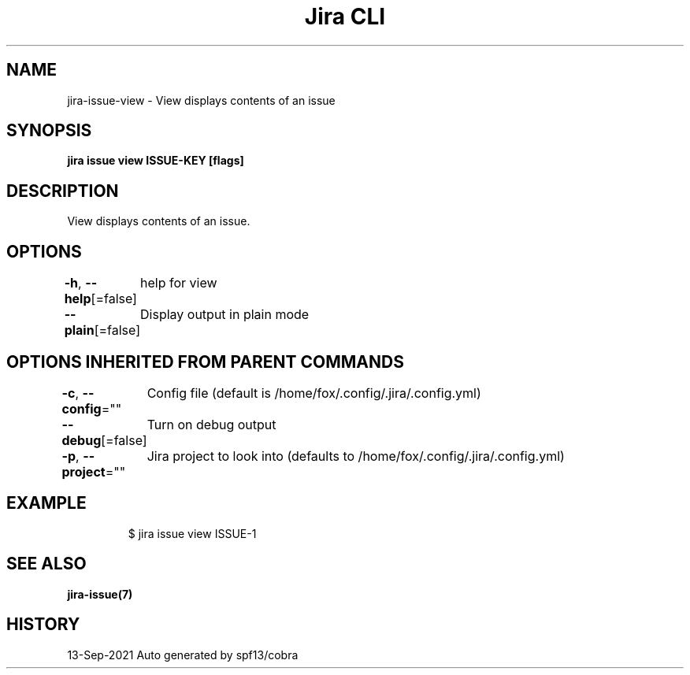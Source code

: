 .nh
.TH "Jira CLI" "7" "Sep 2021" "Auto generated by spf13/cobra" ""

.SH NAME
.PP
jira-issue-view - View displays contents of an issue


.SH SYNOPSIS
.PP
\fBjira issue view ISSUE-KEY [flags]\fP


.SH DESCRIPTION
.PP
View displays contents of an issue.


.SH OPTIONS
.PP
\fB-h\fP, \fB--help\fP[=false]
	help for view

.PP
\fB--plain\fP[=false]
	Display output in plain mode


.SH OPTIONS INHERITED FROM PARENT COMMANDS
.PP
\fB-c\fP, \fB--config\fP=""
	Config file (default is /home/fox/.config/.jira/.config.yml)

.PP
\fB--debug\fP[=false]
	Turn on debug output

.PP
\fB-p\fP, \fB--project\fP=""
	Jira project to look into (defaults to /home/fox/.config/.jira/.config.yml)


.SH EXAMPLE
.PP
.RS

.nf
$ jira issue view ISSUE-1

.fi
.RE


.SH SEE ALSO
.PP
\fBjira-issue(7)\fP


.SH HISTORY
.PP
13-Sep-2021 Auto generated by spf13/cobra
